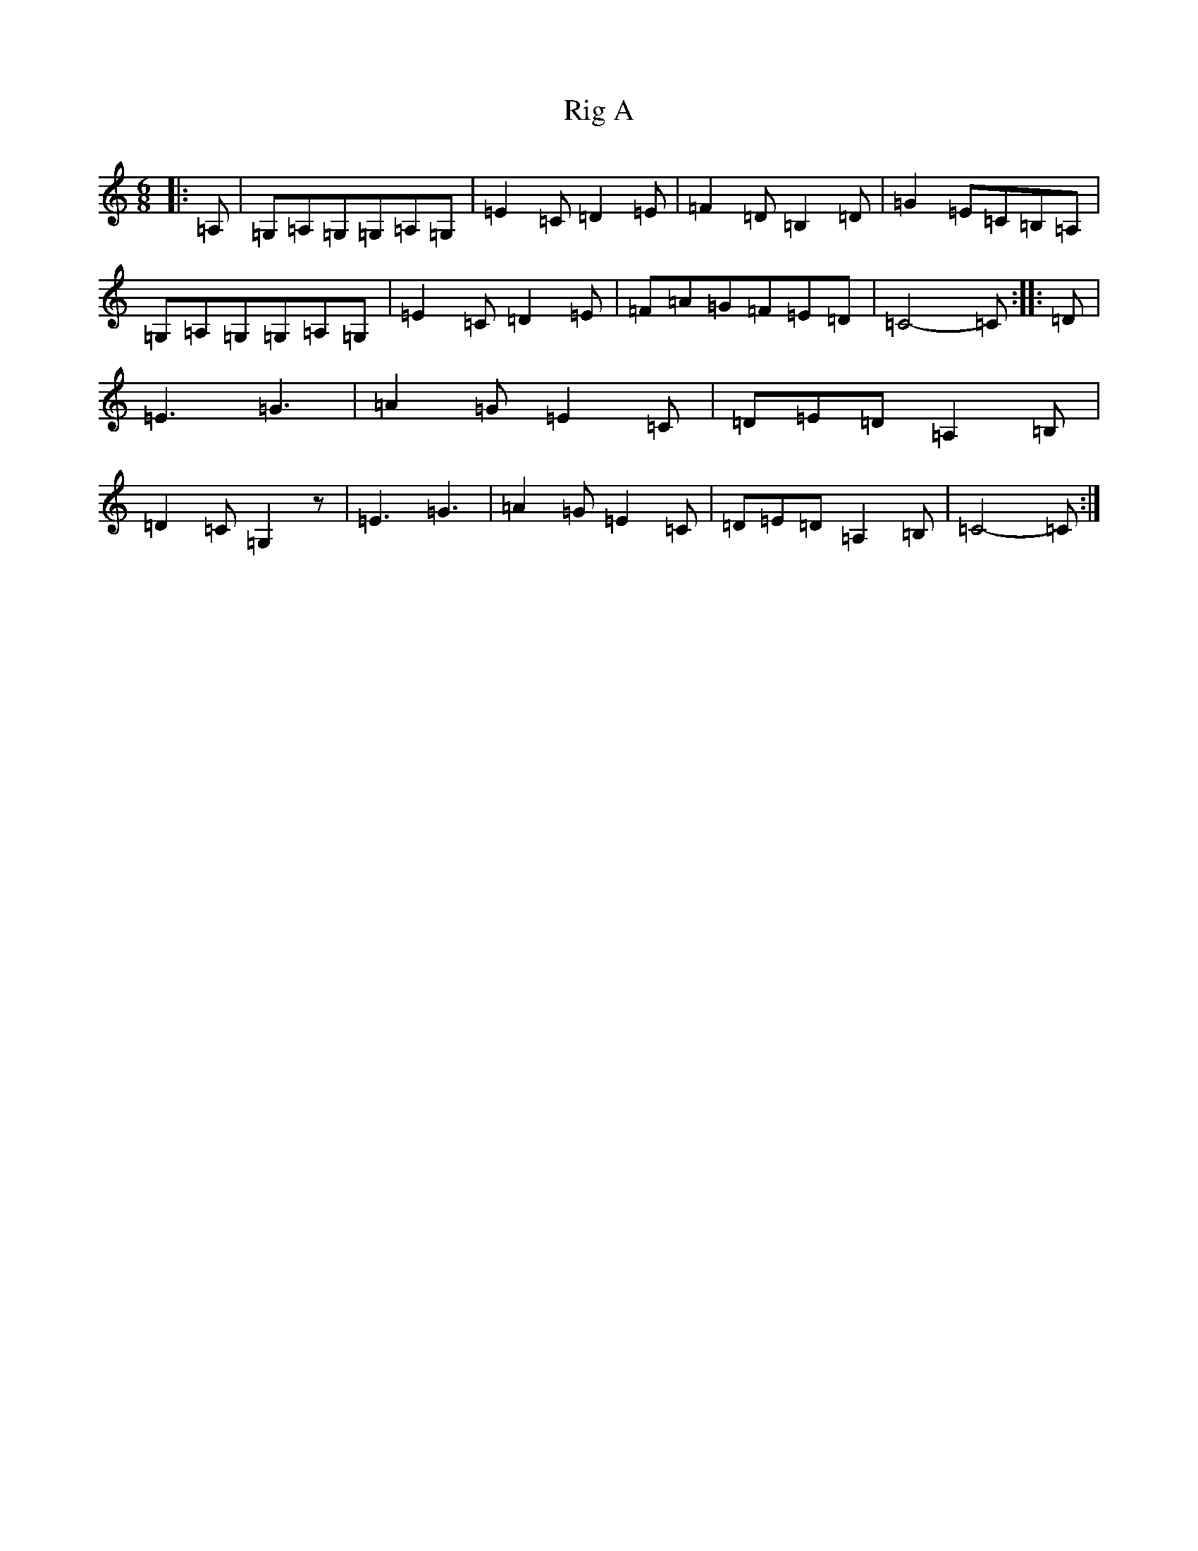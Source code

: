 X: 18149
T: Rig A
S: https://thesession.org/tunes/9281#setting22600
R: jig
M:6/8
L:1/8
K: C Major
|:=A,|=G,=A,=G,=G,=A,=G,|=E2=C=D2=E|=F2=D=B,2=D|=G2=E=C=B,=A,|=G,=A,=G,=G,=A,=G,|=E2=C=D2=E|=F=A=G=F=E=D|=C4-=C:||:=D|=E3=G3|=A2=G=E2=C|=D=E=D=A,2=B,|=D2=C=G,2z|=E3=G3|=A2=G=E2=C|=D=E=D=A,2=B,|=C4-=C:|